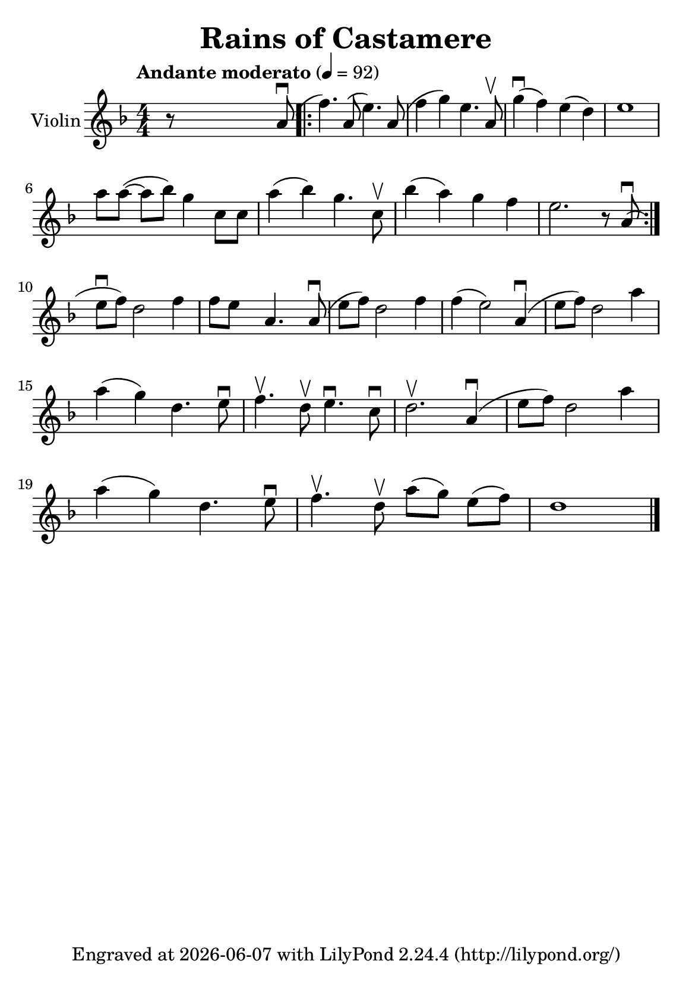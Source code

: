 \version "2.23.2"

\header {
  title = "Rains of Castamere"
  subsubtitle = ""
  tagline = ""
  tagline = \markup {
    Engraved at
    \simple #(strftime "%Y-%m-%d" (localtime (current-time)))
    with \with-url "http://lilypond.org/"
    \line { LilyPond \simple #(lilypond-version) (http://lilypond.org/) }
  }
}


\paper {
  #(define fonts
     (set-global-fonts
      #:music "emmentaler"
      #:brace "emmentaler"
      #:roman "TeXGyre Schola"
      #:sans "TeXGyre Heros"
      #:factor (/ staff-height pt 20)
      ))
  #(set-paper-size "a5")
}


\layout {
  \context {
    \Score
  }
  \context {
    \Voice
    \consists "Melody_engraver"
    \override Stem #'neutral-direction = #'()
  }
}

global = {
  \key d \minor
  \time 4/4
  \tempo "Andante moderato" 4=92
  \numericTimeSignature
}

violin = \relative c'' {
  \global

  r8 \skip4 \skip2  a8( \downbow
  

  \bar ".|:"  % |
  
  

  f'4.) a,8( e'4.) a,8( |
  f'4 g4) e4. a,8 \upbow |
  g'4(  \downbow f4) e4( d4) |
  e1 |
  \break

  \omit Accidental % omit natural marks (Auflösungszeichen)
  a8 [ a8(] ~ a8[ b8)] g4  c,8 [ c8] |
  a'4( b4) g4. c,8 \upbow |
  b'4( a4) g4  f4 |

  e2. r8 a,8(  \downbow  |
  \set Score.repeatCommands = #'(end-repeat)
  \break

  e'[ \downbow f]) d2  f4 |
  f8[e] s8  a,4. s8 a8( \downbow |

  e'[f]) d2 f4 |
  f4( e2) a,4(\downbow  |

  e'8[ f8]) d2 a'4 |
  \break



  a( g) d4. e8 \downbow |
  f4. \upbow d8 \upbow  e4. \downbow c8 \downbow |
  d2. \upbow a4( \downbow |
  e'8[ f8]) d2 a'4 |

  \break

  a4( g) d4. e8 \downbow |

  f4. \upbow d8 \upbow a'8[( g8)] e8[( f8)] |

  d1

  \bar "|."

}

\score {
  \new Staff \with {
    instrumentName = "Violin"
    midiInstrument = "violin"
  } \violin
  \layout { }
}
